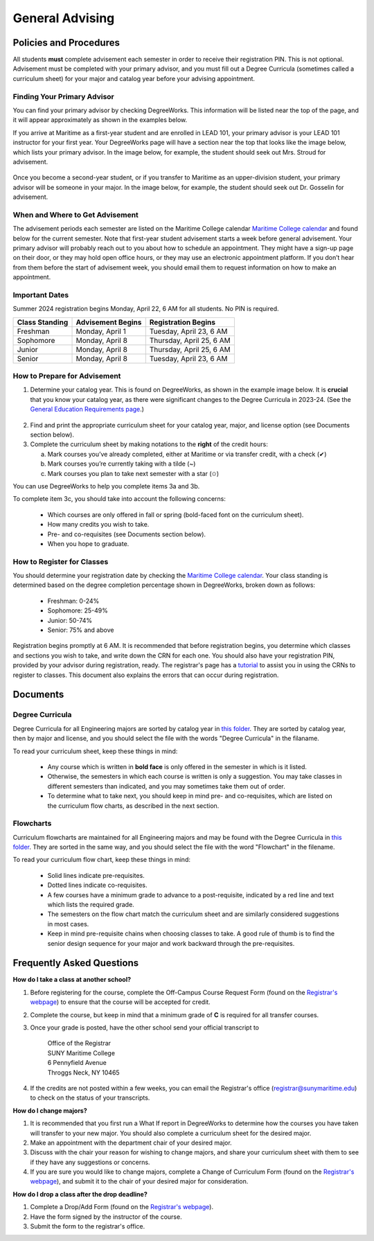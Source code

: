 General Advising
================

Policies and Procedures
-----------------------

All students **must** complete advisement each semester in order to receive their registration PIN. This is not optional. Advisement must be completed with your primary advisor, and you must fill out a Degree Curricula (sometimes called a curriculum sheet) for your major and catalog year before your advising appointment.

Finding Your Primary Advisor
****************************
You can find your primary advisor by checking DegreeWorks. This information will be listed near the top of the page, and it will appear approximately as shown in the examples below.

If you arrive at Maritime as a first-year student and are enrolled in LEAD 101, your primary advisor is your LEAD 101 instructor for your first year. Your DegreeWorks page will have a section near the top that looks like the image below, which lists your primary advisor. In the image below, for example, the student should seek out Mrs. Stroud for advisement.

.. figure::  _images/advisor1.png
   :width: 100%
   :align: center

Once you become a second-year student, or if you transfer to Maritime as an upper-division student, your primary advisor will be someone in your major. In the image below, for example, the student should seek out Dr. Gosselin for advisement.

.. figure::  _images/advisor2.png
   :width: 100%
   :align: center

When and Where to Get Advisement
********************************

The advisement periods each semester are listed on the Maritime College calendar `Maritime College calendar <https://www.calendarwiz.com/calendars/calendar.php?crd=maritimedemo>`_ and found below for the current semester. Note that first-year student advisement starts a week before general advisement. Your primary advisor will probably reach out to you about how to schedule an appointment. They might have a sign-up page on their door, or they may hold open office hours, or they may use an electronic appointment platform. If you don’t hear from them before the start of advisement week, you should email them to request information on how to make an appointment.

Important Dates
***************
Summer 2024 registration begins Monday, April 22, 6 AM for all students. No PIN is required.

+------------------+---------------------+----------------------------+
| Class Standing   | Advisement Begins   | Registration Begins        |
+==================+=====================+============================+
| Freshman         | Monday, April 1     | Tuesday, April 23, 6 AM    |
+------------------+---------------------+----------------------------+
| Sophomore        | Monday, April 8     | Thursday, April 25, 6 AM   |
+------------------+---------------------+----------------------------+
| Junior           | Monday, April 8     | Thursday, April 25, 6 AM   |
+------------------+---------------------+----------------------------+
| Senior           | Monday, April 8     | Tuesday, April 23, 6 AM    |
+------------------+---------------------+----------------------------+

How to Prepare for Advisement
*****************************

1. Determine your catalog year. This is found on DegreeWorks, as shown in the example image below. It is **crucial** that you know your catalog year, as there were significant changes to the Degree Curricula in 2023-24. (See the `General Education Requirements page <https://engr-advising.github.io/gened.html>`_.)

.. figure::  _images/catalogyear.png
   :width: 100%
   :align: center

2. Find and print the appropriate curriculum sheet for your catalog year, major, and license option (see Documents section below).

3. Complete the curriculum sheet by making notations to the **right** of the credit hours:

   a. Mark courses you’ve already completed, either at Maritime or via transfer credit, with a check (✔)

   b. Mark courses you’re currently taking with a tilde (~)
	
   c. Mark courses you plan to take next semester with a star (✩)

You can use DegreeWorks to help you complete items 3a and 3b.

To complete item 3c, you should take into account the following concerns:

	* Which courses are only offered in fall or spring (bold-faced font on the curriculum sheet).
	* How many credits you wish to take.
	* Pre- and co-requisites (see Documents section below).
	* When you hope to graduate.
	
How to Register for Classes
***************************

You should determine your registration date by checking the `Maritime College calendar <https://www.calendarwiz.com/calendars/calendar.php?crd=maritimedemo>`_. Your class standing is determined based on the degree completion percentage shown in DegreeWorks, broken down as follows:

	* Freshman: 0-24%
	* Sophomore: 25-49%
	* Junior: 50-74%
	* Senior: 75% and above
	
Registration begins promptly at 6 AM. It is recommended that before registration begins, you determine which classes and sections you wish to take, and write down the CRN for each one. You should also have your registration PIN, provided by your advisor during registration, ready. The registrar's page has a `tutorial <https://www.sunymaritime.edu/sites/default/files/2022-01/Self%20Service%20Registration%20Instructions.pdf>`_ to assist you in using the CRNs to register to classes. This document also explains the errors that can occur during registration.

Documents
---------

Degree Curricula
****************

Degree Curricula for all Engineering majors are sorted by catalog year in `this folder <https://sunymaritime0-my.sharepoint.com/:f:/g/personal/kgosselin_sunymaritime_edu/Emjbhji_76ZPtDnYXJI7yUcBeAIHCi3RST6mE5Xusvnqqg?e=xts9iz>`_. They are sorted by catalog year, then by major and license, and you should select the file with the words "Degree Curricula" in the filaname.

To read your curriculum sheet, keep these things in mind:

	* Any course which is written in **bold face** is only offered in the semester in which is it listed.
	* Otherwise, the semesters in which each course is written is only a suggestion. You may take classes in different semesters than indicated, and you may sometimes take them out of order.
	* To determine what to take next, you should keep in mind pre- and co-requisites, which are listed on the curriculum flow charts, as described in the next section.
	
Flowcharts
***********

Curriculum flowcharts are maintained for all Engineering majors and may be found with the Degree Curricula in `this folder <https://sunymaritime0-my.sharepoint.com/:f:/g/personal/kgosselin_sunymaritime_edu/Emjbhji_76ZPtDnYXJI7yUcBeAIHCi3RST6mE5Xusvnqqg?e=xts9iz>`_. They are sorted in the same way, and you should select the file with the word "Flowchart" in the filename.

To read your curriculum flow chart, keep these things in mind:

	* Solid lines indicate pre-requisites.
	* Dotted lines indicate co-requisites.
	* A few courses have a minimum grade to advance to a post-requisite, indicated by a red line and text which lists the required grade.
	* The semesters on the flow chart match the curriculum sheet and are similarly considered suggestions in most cases.
	* Keep in mind pre-requisite chains when choosing classes to take. A good rule of thumb is to find the senior design sequence for your major and work backward through the pre-requisites.

Frequently Asked Questions
--------------------------

**How do I take a class at another school?**

1. Before registering for the course, complete the Off-Campus Course Request Form (found on the `Registrar's webpage <https://www.sunymaritime.edu/academics/registrars-office>`_) to ensure that the course will be accepted for credit.
2. Complete the course, but keep in mind that a minimum grade of **C** is required for all transfer courses.
3. Once your grade is posted, have the other school send your official transcript to

	| Office of the Registrar
	| SUNY Maritime College
	| 6 Pennyfield Avenue
	| Throggs Neck, NY 10465

4. If the credits are not posted within a few weeks, you can email the Registrar's office (registrar@sunymaritime.edu) to check on the status of your transcripts.
	
**How do I change majors?**

1. It is recommended that you first run a What If report in DegreeWorks to determine how the courses you have taken will transfer to your new major. You should also complete a curriculum sheet for the desired major.
2. Make an appointment with the department chair of your desired major.
3. Discuss with the chair your reason for wishing to change majors, and share your curriculum sheet with them to see if they have any suggestions or concerns.
4. If you are sure you would like to change majors, complete a Change of Curriculum Form (found on the `Registrar's webpage <https://www.sunymaritime.edu/academics/registrars-office>`_), and submit it to the chair of your desired major for consideration.

**How do I drop a class after the drop deadline?**

1. Complete a Drop/Add Form (found on the `Registrar's webpage <https://www.sunymaritime.edu/academics/registrars-office>`_).
2. Have the form signed by the instructor of the course.
3. Submit the form to the registrar's office.